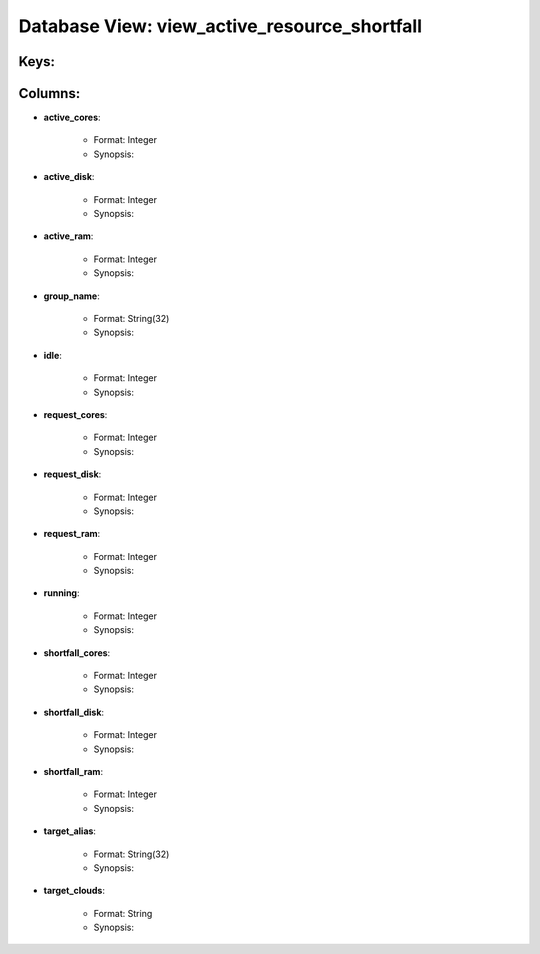 .. File generated by /opt/cloudscheduler/utilities/schema_doc - DO NOT EDIT
..
.. To modify the contents of this file:
..   1. edit the template file ".../cloudscheduler/docs/schema_doc/views/view_active_resource_shortfall.rst"
..   2. run the utility ".../cloudscheduler/utilities/schema_doc"
..

Database View: view_active_resource_shortfall
=============================================



Keys:
^^^^^^^^


Columns:
^^^^^^^^

* **active_cores**:

   * Format: Integer
   * Synopsis:

* **active_disk**:

   * Format: Integer
   * Synopsis:

* **active_ram**:

   * Format: Integer
   * Synopsis:

* **group_name**:

   * Format: String(32)
   * Synopsis:

* **idle**:

   * Format: Integer
   * Synopsis:

* **request_cores**:

   * Format: Integer
   * Synopsis:

* **request_disk**:

   * Format: Integer
   * Synopsis:

* **request_ram**:

   * Format: Integer
   * Synopsis:

* **running**:

   * Format: Integer
   * Synopsis:

* **shortfall_cores**:

   * Format: Integer
   * Synopsis:

* **shortfall_disk**:

   * Format: Integer
   * Synopsis:

* **shortfall_ram**:

   * Format: Integer
   * Synopsis:

* **target_alias**:

   * Format: String(32)
   * Synopsis:

* **target_clouds**:

   * Format: String
   * Synopsis:

